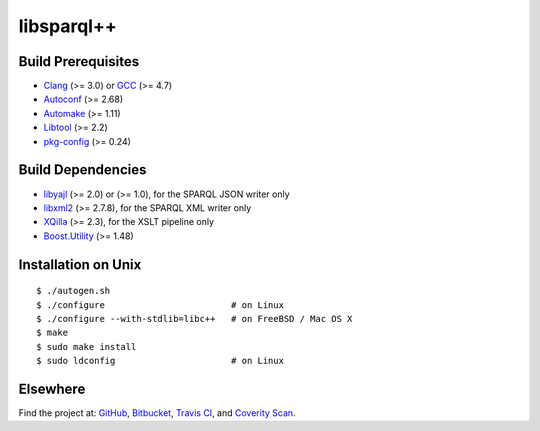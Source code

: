 ***********
libsparql++
***********

.. image:: https://travis-ci.org/datagraph/libsparql.png?branch=master
   :target: https://travis-ci.org/datagraph/libsparql
   :alt: Travis CI build status

.. image:: https://scan.coverity.com/projects/3234/badge.svg
   :target: https://scan.coverity.com/projects/3234
   :alt: Coverity Scan build status

Build Prerequisites
===================

* Clang_ (>= 3.0) or GCC_ (>= 4.7)
* Autoconf_ (>= 2.68)
* Automake_ (>= 1.11)
* Libtool_ (>= 2.2)
* pkg-config_ (>= 0.24)

.. _Clang:      http://clang.llvm.org/
.. _GCC:        http://gcc.gnu.org/
.. _Autoconf:   http://www.gnu.org/software/autoconf/
.. _Automake:   http://www.gnu.org/software/automake/
.. _Libtool:    http://www.gnu.org/software/libtool/
.. _pkg-config: http://pkg-config.freedesktop.org/

Build Dependencies
==================

* libyajl_ (>= 2.0) or (>= 1.0), for the SPARQL JSON writer only
* libxml2_ (>= 2.7.8), for the SPARQL XML writer only
* XQilla_ (>= 2.3), for the XSLT pipeline only
* Boost.Utility_ (>= 1.48)

.. _libyajl:       http://lloyd.github.io/yajl/
.. _libxml2:       http://www.xmlsoft.org/
.. _XQilla:        http://xqilla.sourceforge.net/
.. _Boost.Utility: http://www.boost.org/libs/utility/

Installation on Unix
====================

::

   $ ./autogen.sh
   $ ./configure                        # on Linux
   $ ./configure --with-stdlib=libc++   # on FreeBSD / Mac OS X
   $ make
   $ sudo make install
   $ sudo ldconfig                      # on Linux

Elsewhere
=========

Find the project at: GitHub_, Bitbucket_, `Travis CI`_, and `Coverity
Scan`_.

.. _GitHub:        http://github.com/datagraph/libsparql
.. _Bitbucket:     http://bitbucket.org/datagraph/libsparql
.. _Travis CI:     http://travis-ci.org/datagraph/libsparql
.. _Coverity Scan: http://scan.coverity.com/projects/3234
